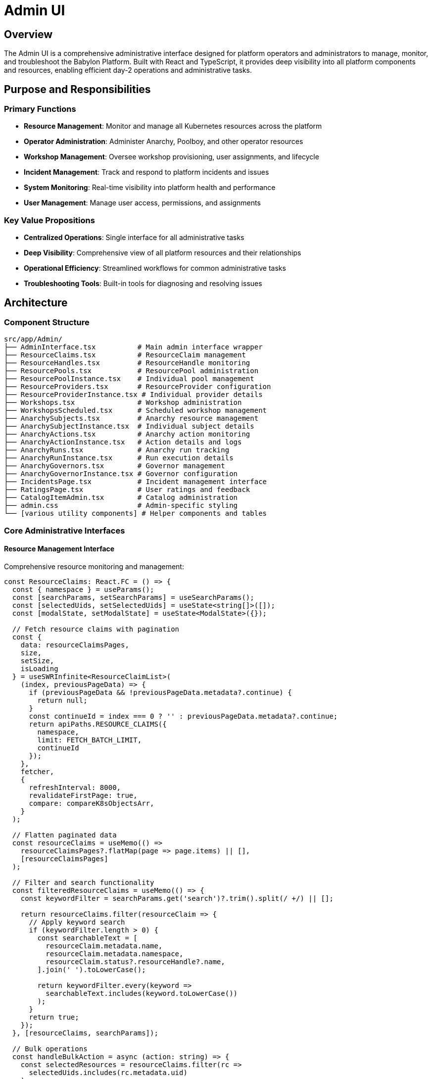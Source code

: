 = Admin UI

== Overview

The Admin UI is a comprehensive administrative interface designed for platform operators and administrators to manage, monitor, and troubleshoot the Babylon Platform. Built with React and TypeScript, it provides deep visibility into all platform components and resources, enabling efficient day-2 operations and administrative tasks.

== Purpose and Responsibilities

=== Primary Functions
* **Resource Management**: Monitor and manage all Kubernetes resources across the platform
* **Operator Administration**: Administer Anarchy, Poolboy, and other operator resources
* **Workshop Management**: Oversee workshop provisioning, user assignments, and lifecycle
* **Incident Management**: Track and respond to platform incidents and issues
* **System Monitoring**: Real-time visibility into platform health and performance
* **User Management**: Manage user access, permissions, and assignments

=== Key Value Propositions
* **Centralized Operations**: Single interface for all administrative tasks
* **Deep Visibility**: Comprehensive view of all platform resources and their relationships
* **Operational Efficiency**: Streamlined workflows for common administrative tasks
* **Troubleshooting Tools**: Built-in tools for diagnosing and resolving issues

== Architecture

=== Component Structure

```
src/app/Admin/
├── AdminInterface.tsx          # Main admin interface wrapper
├── ResourceClaims.tsx          # ResourceClaim management
├── ResourceHandles.tsx         # ResourceHandle monitoring
├── ResourcePools.tsx           # ResourcePool administration
├── ResourcePoolInstance.tsx    # Individual pool management
├── ResourceProviders.tsx       # ResourceProvider configuration
├── ResourceProviderInstance.tsx # Individual provider details
├── Workshops.tsx               # Workshop administration
├── WorkshopsScheduled.tsx      # Scheduled workshop management
├── AnarchySubjects.tsx         # Anarchy resource management
├── AnarchySubjectInstance.tsx  # Individual subject details
├── AnarchyActions.tsx          # Anarchy action monitoring
├── AnarchyActionInstance.tsx   # Action details and logs
├── AnarchyRuns.tsx             # Anarchy run tracking
├── AnarchyRunInstance.tsx      # Run execution details
├── AnarchyGovernors.tsx        # Governor management
├── AnarchyGovernorInstance.tsx # Governor configuration
├── IncidentsPage.tsx           # Incident management interface
├── RatingsPage.tsx             # User ratings and feedback
├── CatalogItemAdmin.tsx        # Catalog administration
├── admin.css                   # Admin-specific styling
└── [various utility components] # Helper components and tables
```

=== Core Administrative Interfaces

==== Resource Management Interface
Comprehensive resource monitoring and management:

```typescript
const ResourceClaims: React.FC = () => {
  const { namespace } = useParams();
  const [searchParams, setSearchParams] = useSearchParams();
  const [selectedUids, setSelectedUids] = useState<string[]>([]);
  const [modalState, setModalState] = useState<ModalState>({});

  // Fetch resource claims with pagination
  const {
    data: resourceClaimsPages,
    size,
    setSize,
    isLoading
  } = useSWRInfinite<ResourceClaimList>(
    (index, previousPageData) => {
      if (previousPageData && !previousPageData.metadata?.continue) {
        return null;
      }
      const continueId = index === 0 ? '' : previousPageData.metadata?.continue;
      return apiPaths.RESOURCE_CLAIMS({
        namespace,
        limit: FETCH_BATCH_LIMIT,
        continueId
      });
    },
    fetcher,
    {
      refreshInterval: 8000,
      revalidateFirstPage: true,
      compare: compareK8sObjectsArr,
    }
  );

  // Flatten paginated data
  const resourceClaims = useMemo(() =>
    resourceClaimsPages?.flatMap(page => page.items) || [],
    [resourceClaimsPages]
  );

  // Filter and search functionality
  const filteredResourceClaims = useMemo(() => {
    const keywordFilter = searchParams.get('search')?.trim().split(/ +/) || [];

    return resourceClaims.filter(resourceClaim => {
      // Apply keyword search
      if (keywordFilter.length > 0) {
        const searchableText = [
          resourceClaim.metadata.name,
          resourceClaim.metadata.namespace,
          resourceClaim.status?.resourceHandle?.name,
        ].join(' ').toLowerCase();

        return keywordFilter.every(keyword =>
          searchableText.includes(keyword.toLowerCase())
        );
      }
      return true;
    });
  }, [resourceClaims, searchParams]);

  // Bulk operations
  const handleBulkAction = async (action: string) => {
    const selectedResources = resourceClaims.filter(rc =>
      selectedUids.includes(rc.metadata.uid)
    );

    switch (action) {
      case 'delete':
        await Promise.all(
          selectedResources.map(rc =>
            deleteResourceClaim(rc.metadata.namespace, rc.metadata.name)
          )
        );
        break;
      case 'stop':
        await Promise.all(
          selectedResources.map(rc =>
            stopAllResourcesInResourceClaim(rc.metadata.namespace, rc.metadata.name)
          )
        );
        break;
    }

    setSelectedUids([]);
    // Refresh data
    mutate();
  };

  return (
    <div className="admin-container">
      <PageSection className="admin-header" variant={PageSectionVariants.light}>
        <Split hasGutter>
          <SplitItem isFilled>
            <Title headingLevel="h4" size="xl">
              ResourceClaims
            </Title>
          </SplitItem>
          <SplitItem>
            <ProjectSelector
              currentNamespaceName={namespace}
              onSelect={(n) => navigate(`/admin/resourceclaims/${n.name}`)}
            />
          </SplitItem>
          <SplitItem>
            <KeywordSearchInput
              placeholder="Search resources..."
              onSearch={(keywords) => {
                if (keywords.length > 0) {
                  searchParams.set('search', keywords.join(' '));
                } else {
                  searchParams.delete('search');
                }
                setSearchParams(searchParams);
              }}
            />
          </SplitItem>
        </Split>
      </PageSection>

      <PageSection className="admin-body" variant={PageSectionVariants.light}>
        <SelectableTable
          columns={['Name', 'Service Namespace', 'GUID', 'Status', 'Created At', 'Actions']}
          onSelectAll={(isSelected: boolean) => {
            setSelectedUids(isSelected ?
              resourceClaims.map(rc => rc.metadata.uid) : []
            );
          }}
          rows={filteredResourceClaims.map(resourceClaim => ({
            cells: [
              <ResourceClaimNameCell key="name" resourceClaim={resourceClaim} />,
              <ResourceClaimNamespaceCell key="namespace" resourceClaim={resourceClaim} />,
              <ResourceClaimGUIDCell key="guid" resourceClaim={resourceClaim} />,
              <ResourceClaimStatusCell key="status" resourceClaim={resourceClaim} />,
              <ResourceClaimTimestampCell key="timestamp" resourceClaim={resourceClaim} />,
              <ResourceClaimActionsCell
                key="actions"
                resourceClaim={resourceClaim}
                onAction={setModalState}
              />,
            ],
            onSelect: (isSelected: boolean) => {
              setSelectedUids(prev =>
                isSelected
                  ? [...prev, resourceClaim.metadata.uid]
                  : prev.filter(uid => uid !== resourceClaim.metadata.uid)
              );
            },
            selected: selectedUids.includes(resourceClaim.metadata.uid),
          }))}
        />
      </PageSection>
    </div>
  );
};
```

==== Anarchy Resource Management
Specialized interface for Anarchy operator resources:

```typescript
const AnarchySubjects: React.FC = () => {
  const [searchParams, setSearchParams] = useSearchParams();
  const { namespace } = useParams();

  // State filters specific to Anarchy resources
  const stateFilter = searchParams.get('state');
  const keywordFilter = searchParams.get('search')?.trim().split(/ +/) || [];

  const {
    data: anarchySubjectsPages,
    mutate,
    size,
    setSize
  } = useSWRInfinite<AnarchySubjectList>(
    (index, previousPageData) => {
      if (previousPageData && !previousPageData.metadata?.continue) {
        return null;
      }
      const continueId = index === 0 ? '' : previousPageData.metadata?.continue;
      return apiPaths.ANARCHY_SUBJECTS({
        namespace,
        limit: FETCH_BATCH_LIMIT,
        continueId
      });
    },
    fetcher,
    {
      refreshInterval: 8000,
      compare: compareK8sObjectsArr,
    }
  );

  const anarchySubjects = useMemo(() =>
    anarchySubjectsPages?.flatMap(page => page.items) || [],
    [anarchySubjectsPages]
  );

  // Advanced filtering for Anarchy resources
  const filteredSubjects = useMemo(() => {
    return anarchySubjects.filter(subject => {
      // State filter
      if (stateFilter && subject.spec.governor !== stateFilter) {
        return false;
      }

      // Keyword search across multiple fields
      if (keywordFilter.length > 0) {
        const searchText = [
          subject.metadata.name,
          subject.metadata.namespace,
          subject.spec.governor,
          subject.status?.currentState || '',
        ].join(' ').toLowerCase();

        return keywordFilter.every(keyword =>
          searchText.includes(keyword.toLowerCase())
        );
      }

      return true;
    });
  }, [anarchySubjects, stateFilter, keywordFilter]);

  return (
    <div className="admin-container">
      <PageSection className="admin-header" variant={PageSectionVariants.light}>
        <Split hasGutter>
          <SplitItem isFilled>
            <Title headingLevel="h4" size="xl">
              AnarchySubjects
            </Title>
          </SplitItem>
          <SplitItem>
            <AnarchySubjectStateSelect
              state={stateFilter}
              onSelect={(state) => {
                if (state) {
                  searchParams.set('state', state);
                } else {
                  searchParams.delete('state');
                }
                setSearchParams(searchParams);
              }}
            />
          </SplitItem>
          <SplitItem>
            <ProjectSelector
              selector="anarchy"
              currentNamespaceName={namespace}
              onSelect={(n) => {
                navigate(`/admin/anarchysubjects/${n.name}${location.search}`);
              }}
            />
          </SplitItem>
        </Split>
      </PageSection>

      <PageSection className="admin-body" variant={PageSectionVariants.light}>
        <AnarchySubjectsTable
          anarchySubjects={filteredSubjects}
          namespace={namespace}
          onSelect={handleSubjectSelection}
        />
      </PageSection>
    </div>
  );
};
```

==== Workshop Administration Interface
Comprehensive workshop management for administrators:

```typescript
const Workshops: React.FC = () => {
  const navigate = useNavigate();
  const { namespace } = useParams();
  const [searchParams, setSearchParams] = useSearchParams();
  const [selectedUids, setSelectedUids] = useState<string[]>([]);
  const [modalState, setModalState] = useState<WorkshopModalState>({});

  const {
    data: workshopsPages,
    mutate,
    size,
    setSize,
  } = useSWRInfinite<WorkshopList>(
    (index, previousPageData) => {
      if (previousPageData && !previousPageData.metadata?.continue) {
        return null;
      }
      const continueId = index === 0 ? '' : previousPageData.metadata?.continue;
      return apiPaths.WORKSHOPS({ namespace, limit: FETCH_BATCH_LIMIT, continueId });
    },
    fetcher,
    {
      refreshInterval: 8000,
      compare: compareK8sObjectsArr,
    }
  );

  const workshops = useMemo(() =>
    workshopsPages?.flatMap(page => page.items) || [],
    [workshopsPages]
  );

  // Workshop-specific operations
  const handleWorkshopAction = async (action: string, workshop?: Workshop) => {
    switch (action) {
      case 'delete':
        if (workshop) {
          await deleteWorkshop(workshop.metadata.namespace, workshop.metadata.name);
        } else {
          // Bulk delete
          const selectedWorkshops = workshops.filter(w =>
            selectedUids.includes(w.metadata.uid)
          );
          await Promise.all(
            selectedWorkshops.map(w =>
              deleteWorkshop(w.metadata.namespace, w.metadata.name)
            )
          );
        }
        break;
      case 'start':
        if (workshop) {
          await startWorkshop(workshop.metadata.namespace, workshop.metadata.name);
        }
        break;
      case 'stop':
        if (workshop) {
          await stopWorkshop(workshop.metadata.namespace, workshop.metadata.name);
        }
        break;
    }

    mutate();
  };

  return (
    <div className="admin-container">
      <Modal ref={modalAction} onConfirm={onModalAction}>
        <WorkshopActionModal modalState={modalState} />
      </Modal>

      <PageSection className="admin-header" variant={PageSectionVariants.light}>
        <Split hasGutter>
          <SplitItem isFilled>
            <Title headingLevel="h4" size="xl">
              Workshops
            </Title>
          </SplitItem>
          <SplitItem>
            <WorkshopActions
              isDisabled={selectedUids.length === 0}
              workshopName="Selected"
              actionHandlers={{
                delete: () => handleWorkshopAction('delete'),
                start: () => handleWorkshopAction('start'),
                stop: () => handleWorkshopAction('stop'),
              }}
            />
          </SplitItem>
        </Split>
      </PageSection>

      <PageSection className="admin-body" variant={PageSectionVariants.light}>
        <WorkshopsTable
          workshops={workshops}
          selectedUids={selectedUids}
          onSelect={setSelectedUids}
          onAction={handleWorkshopAction}
        />
      </PageSection>
    </div>
  );
};
```

=== Advanced Monitoring and Diagnostics

==== Resource Pool Health Monitoring
Real-time monitoring of resource pool status and health:

```typescript
const ResourcePoolInstance: React.FC = () => {
  const { name: resourcePoolName, tab: activeTab = 'details' } = useParams();

  const { data: resourcePool, error } = useSWR(
    resourcePoolName ? apiPaths.RESOURCE_POOL({ name: resourcePoolName }) : null,
    fetcher,
    { refreshInterval: 5000 }
  );

  const { data: resourceHandles } = useSWR(
    resourcePoolName ?
      apiPaths.RESOURCE_HANDLES({ resourcePool: resourcePoolName }) :
      null,
    fetcher,
    { refreshInterval: 10000 }
  );

  // Calculate pool statistics
  const poolStats = useMemo(() => {
    if (!resourceHandles || !resourcePool) return null;

    const total = resourceHandles.length;
    const available = resourceHandles.filter(rh => !rh.spec.resourceClaim).length;
    const claimed = total - available;
    const minAvailable = resourcePool.spec.minAvailable || 0;
    const healthy = available >= minAvailable;

    return {
      total,
      available,
      claimed,
      minAvailable,
      healthy,
      utilizationPercent: total > 0 ? Math.round((claimed / total) * 100) : 0,
    };
  }, [resourceHandles, resourcePool]);

  // Pool health indicators
  const healthStatus = useMemo(() => {
    if (!poolStats) return 'unknown';

    if (!poolStats.healthy) return 'critical';
    if (poolStats.available < poolStats.minAvailable * 1.5) return 'warning';
    return 'healthy';
  }, [poolStats]);

  return (
    <ErrorBoundaryPage name={resourcePoolName} type="ResourcePool">
      <PageSection className="admin-header" variant={PageSectionVariants.light}>
        <Breadcrumb>
          <BreadcrumbItem to="/admin/resourcepools">ResourcePools</BreadcrumbItem>
          <BreadcrumbItem isActive>{resourcePoolName}</BreadcrumbItem>
        </Breadcrumb>

        <Split hasGutter>
          <SplitItem isFilled>
            <Title headingLevel="h2" size="xl">
              {resourcePoolName}
            </Title>
          </SplitItem>
          <SplitItem>
            <Label color={healthStatus === 'healthy' ? 'green' :
                         healthStatus === 'warning' ? 'orange' : 'red'}>
              {healthStatus.toUpperCase()}
            </Label>
          </SplitItem>
        </Split>
      </PageSection>

      <PageSection className="admin-body" variant={PageSectionVariants.light}>
        <Tabs
          activeKey={activeTab}
          onSelect={(e, tabIndex) =>
            navigate(`/admin/resourcepools/${resourcePoolName}/${tabIndex}`)
          }
        >
          <Tab eventKey="details" title={<TabTitleText>Details</TabTitleText>}>
            <ResourcePoolDetailsTab
              resourcePool={resourcePool}
              poolStats={poolStats}
            />
          </Tab>

          <Tab eventKey="handles" title={<TabTitleText>Resource Handles</TabTitleText>}>
            <ResourceHandlesTab
              resourceHandles={resourceHandles}
              poolStats={poolStats}
            />
          </Tab>

          <Tab eventKey="monitoring" title={<TabTitleText>Monitoring</TabTitleText>}>
            <ResourcePoolMonitoringTab
              resourcePoolName={resourcePoolName}
              poolStats={poolStats}
            />
          </Tab>

          <Tab eventKey="yaml" title={<TabTitleText>YAML</TabTitleText>}>
            <Editor
              height="500px"
              language="yaml"
              options={{ readOnly: true }}
              theme="vs-dark"
              value={yaml.dump(resourcePool)}
            />
          </Tab>
        </Tabs>
      </PageSection>
    </ErrorBoundaryPage>
  );
};
```

==== Incident Management System
Comprehensive incident tracking and resolution:

```typescript
const IncidentsPage: React.FC = () => {
  const { incidents_enabled } = useInterfaceConfig();
  const [activeIncidents, setActiveIncidents] = useState<Incident[]>([]);
  const [incidentFilters, setIncidentFilters] = useState<IncidentFilters>({
    severity: '',
    status: '',
    component: '',
  });

  const { data: incidents, mutate: refreshIncidents } = useSWR(
    incidents_enabled ? '/api/admin/v1/incidents' : null,
    fetcher,
    { refreshInterval: 30000 }
  );

  const { data: catalogIncidents } = useSWR(
    incidents_enabled ? '/api/admin/v1/catalog-incidents' : null,
    fetcher,
    { refreshInterval: 30000 }
  );

  // Filter and sort incidents
  const filteredIncidents = useMemo(() => {
    if (!incidents) return [];

    return incidents
      .filter(incident => {
        if (incidentFilters.severity &&
            incident.severity !== incidentFilters.severity) {
          return false;
        }
        if (incidentFilters.status &&
            incident.status !== incidentFilters.status) {
          return false;
        }
        if (incidentFilters.component &&
            !incident.component.includes(incidentFilters.component)) {
          return false;
        }
        return true;
      })
      .sort((a, b) =>
        new Date(b.createdAt).getTime() - new Date(a.createdAt).getTime()
      );
  }, [incidents, incidentFilters]);

  // Incident management actions
  const handleIncidentAction = async (
    action: IncidentAction,
    incident: Incident
  ) => {
    switch (action) {
      case 'acknowledge':
        await acknowledgeIncident(incident.id);
        break;
      case 'resolve':
        await resolveIncident(incident.id);
        break;
      case 'escalate':
        await escalateIncident(incident.id);
        break;
    }

    refreshIncidents();
  };

  if (!incidents_enabled) {
    return <UnexpectedError message="Incidents module is not enabled" />;
  }

  return (
    <div className="admin-container">
      <PageSection className="admin-header" variant={PageSectionVariants.light}>
        <Split hasGutter>
          <SplitItem isFilled>
            <Title headingLevel="h4" size="xl">
              Incidents
            </Title>
          </SplitItem>
          <SplitItem>
            <IncidentFilters
              filters={incidentFilters}
              onFiltersChange={setIncidentFilters}
            />
          </SplitItem>
        </Split>
      </PageSection>

      <PageSection variant={PageSectionVariants.light}>
        <Card>
          <CardHeader>
            <Title headingLevel="h3">Platform Incidents</Title>
          </CardHeader>
          <CardBody>
            <IncidentsAlertList
              incidents={filteredIncidents}
              onAction={handleIncidentAction}
            />
          </CardBody>
        </Card>
      </PageSection>

      <PageSection variant={PageSectionVariants.light}>
        <Card>
          <CardHeader>
            <Title headingLevel="h3">Catalog Item Incidents</Title>
          </CardHeader>
          <CardBody>
            <CatalogIncidentsAlertList
              incidents={catalogIncidents}
              onAction={handleIncidentAction}
            />
          </CardBody>
        </Card>
      </PageSection>
    </div>
  );
};
```

=== Data Visualization and Analytics

==== Resource Utilization Dashboard
Visual representation of platform resource usage:

```typescript
const ResourceUtilizationDashboard: React.FC = () => {
  const { data: utilizationData } = useSWR(
    '/api/admin/v1/utilization',
    fetcher,
    { refreshInterval: 60000 }
  );

  // Transform data for visualization
  const chartData = useMemo(() => {
    if (!utilizationData) return null;

    return {
      resourcePools: utilizationData.resourcePools.map(pool => ({
        name: pool.name,
        total: pool.totalResources,
        available: pool.availableResources,
        utilized: pool.totalResources - pool.availableResources,
        utilizationPercent: Math.round(
          ((pool.totalResources - pool.availableResources) / pool.totalResources) * 100
        ),
      })),
      timeSeriesData: utilizationData.timeSeries,
    };
  }, [utilizationData]);

  return (
    <Stack hasGutter>
      <StackItem>
        <Card>
          <CardHeader>
            <Title headingLevel="h3">Resource Pool Utilization</Title>
          </CardHeader>
          <CardBody>
            <ResponsiveContainer width="100%" height={300}>
              <BarChart data={chartData?.resourcePools}>
                <CartesianGrid strokeDasharray="3 3" />
                <XAxis dataKey="name" />
                <YAxis />
                <Tooltip />
                <Legend />
                <Bar dataKey="available" stackId="a" fill="#3e8635" name="Available" />
                <Bar dataKey="utilized" stackId="a" fill="#c9190b" name="Utilized" />
              </BarChart>
            </ResponsiveContainer>
          </CardBody>
        </Card>
      </StackItem>

      <StackItem>
        <Card>
          <CardHeader>
            <Title headingLevel="h3">Utilization Trends</Title>
          </CardHeader>
          <CardBody>
            <ResponsiveContainer width="100%" height={400}>
              <LineChart data={chartData?.timeSeriesData}>
                <CartesianGrid strokeDasharray="3 3" />
                <XAxis dataKey="timestamp" />
                <YAxis />
                <Tooltip />
                <Legend />
                <Line type="monotone" dataKey="utilizationPercent" stroke="#0066cc" />
              </LineChart>
            </ResponsiveContainer>
          </CardBody>
        </Card>
      </StackItem>
    </Stack>
  );
};
```

=== Security and Access Control

==== RBAC Management Interface
Administrative interface for managing role-based access control:

```typescript
const RBACManagement: React.FC = () => {
  const [selectedNamespace, setSelectedNamespace] = useState<string>('');
  const { data: namespaces } = useSWR('/api/admin/v1/namespaces', fetcher);
  const { data: roleBindings } = useSWR(
    selectedNamespace ?
      `/api/admin/v1/namespaces/${selectedNamespace}/rolebindings` :
      null,
    fetcher
  );

  const handlePermissionUpdate = async (
    user: string,
    role: string,
    namespace: string,
    action: 'grant' | 'revoke'
  ) => {
    const endpoint = `/api/admin/v1/namespaces/${namespace}/rolebindings`;

    if (action === 'grant') {
      await apiFetch(endpoint, {
        method: 'POST',
        headers: { 'Content-Type': 'application/json' },
        body: JSON.stringify({
          user,
          role,
          namespace,
        }),
      });
    } else {
      await apiFetch(`${endpoint}/${user}/${role}`, {
        method: 'DELETE',
      });
    }

    // Refresh data
    mutate();
  };

  return (
    <Stack hasGutter>
      <StackItem>
        <Card>
          <CardHeader>
            <Title headingLevel="h3">Role-Based Access Control</Title>
          </CardHeader>
          <CardBody>
            <Form>
              <FormGroup label="Namespace" fieldId="namespace-select">
                <Select
                  selections={selectedNamespace}
                  onSelect={(event, selection) =>
                    setSelectedNamespace(selection as string)
                  }
                  placeholderText="Select namespace..."
                >
                  {namespaces?.map(ns => (
                    <SelectOption key={ns.name} value={ns.name}>
                      {ns.name}
                    </SelectOption>
                  ))}
                </Select>
              </FormGroup>
            </Form>
          </CardBody>
        </Card>
      </StackItem>

      {selectedNamespace && (
        <StackItem>
          <Card>
            <CardHeader>
              <Title headingLevel="h4">
                Permissions for {selectedNamespace}
              </Title>
            </CardHeader>
            <CardBody>
              <RoleBindingsTable
                roleBindings={roleBindings}
                namespace={selectedNamespace}
                onPermissionUpdate={handlePermissionUpdate}
              />
            </CardBody>
          </Card>
        </StackItem>
      )}
    </Stack>
  );
};
```

=== Performance and Scalability

==== Efficient Data Loading
Optimized data loading with pagination and virtual scrolling:

```typescript
// Custom hook for infinite scrolling with virtual rendering
const useVirtualizedInfiniteScroll = <T>(
  fetchFunction: (page: number, pageSize: number) => Promise<T[]>,
  pageSize: number = 50
) => {
  const [data, setData] = useState<T[]>([]);
  const [loading, setLoading] = useState(false);
  const [hasMore, setHasMore] = useState(true);
  const [page, setPage] = useState(0);

  const loadMore = useCallback(async () => {
    if (loading || !hasMore) return;

    setLoading(true);
    try {
      const newItems = await fetchFunction(page, pageSize);

      if (newItems.length < pageSize) {
        setHasMore(false);
      }

      setData(prev => [...prev, ...newItems]);
      setPage(prev => prev + 1);
    } catch (error) {
      console.error('Failed to load more data:', error);
    } finally {
      setLoading(false);
    }
  }, [fetchFunction, page, pageSize, loading, hasMore]);

  // Load initial data
  useEffect(() => {
    loadMore();
  }, []);

  return {
    data,
    loading,
    hasMore,
    loadMore,
  };
};

// Usage in admin tables
const VirtualizedAdminTable: React.FC<{ resources: Resource[] }> = ({
  resources
}) => {
  const {
    data: virtualizedData,
    loadMore,
    hasMore,
  } = useVirtualizedInfiniteScroll(fetchResources, 100);

  return (
    <InfiniteLoader
      isItemLoaded={(index) => !!virtualizedData[index]}
      itemCount={hasMore ? virtualizedData.length + 1 : virtualizedData.length}
      loadMoreItems={loadMore}
    >
      {({ onItemsRendered, ref }) => (
        <FixedSizeList
          ref={ref}
          height={600}
          itemCount={virtualizedData.length}
          itemSize={60}
          onItemsRendered={onItemsRendered}
        >
          {({ index, style }) => (
            <div style={style}>
              <AdminTableRow resource={virtualizedData[index]} />
            </div>
          )}
        </FixedSizeList>
      )}
    </InfiniteLoader>
  );
};
```

=== Integration and Extensibility

==== Plugin Architecture
Extensible plugin system for custom administrative functionality:

```typescript
// Plugin interface definition
interface AdminPlugin {
  id: string;
  name: string;
  description: string;
  version: string;
  component: React.ComponentType<AdminPluginProps>;
  permissions: string[];
  routes: AdminPluginRoute[];
}

interface AdminPluginProps {
  namespace?: string;
  resourceType?: string;
  onNavigation: (path: string) => void;
}

// Plugin registry
class AdminPluginRegistry {
  private plugins: Map<string, AdminPlugin> = new Map();

  register(plugin: AdminPlugin) {
    this.plugins.set(plugin.id, plugin);
  }

  getPlugin(id: string): AdminPlugin | undefined {
    return this.plugins.get(id);
  }

  getAllPlugins(): AdminPlugin[] {
    return Array.from(this.plugins.values());
  }

  getPluginsForRoute(route: string): AdminPlugin[] {
    return this.getAllPlugins().filter(plugin =>
      plugin.routes.some(r => r.path === route)
    );
  }
}

// Plugin integration in admin interface
const AdminInterface: React.FC = () => {
  const { plugins } = useAdminPlugins();
  const { user } = useSession();

  const availablePlugins = useMemo(() =>
    plugins.filter(plugin =>
      plugin.permissions.some(permission =>
        user.permissions.includes(permission)
      )
    ),
    [plugins, user.permissions]
  );

  return (
    <AppLayout>
      <Routes>
        {/* Core admin routes */}
        <Route path="/admin/resourceclaims" element={<ResourceClaims />} />
        <Route path="/admin/workshops" element={<Workshops />} />

        {/* Plugin routes */}
        {availablePlugins.map(plugin =>
          plugin.routes.map(route => (
            <Route
              key={`${plugin.id}-${route.path}`}
              path={route.path}
              element={<plugin.component {...route.props} />}
            />
          ))
        )}
      </Routes>
    </AppLayout>
  );
};
```

The Admin UI provides platform operators with comprehensive visibility and control over all aspects of the Babylon Platform, enabling efficient administration, monitoring, and troubleshooting through a modern, scalable interface built on enterprise-grade patterns and technologies.